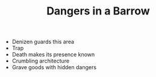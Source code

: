 #+TITLE: Dangers in a Barrow

 - Denizen guards this area
 - Trap
 - Death makes its presence known
 - Crumbling architecture
 - Grave goods with hidden dangers
